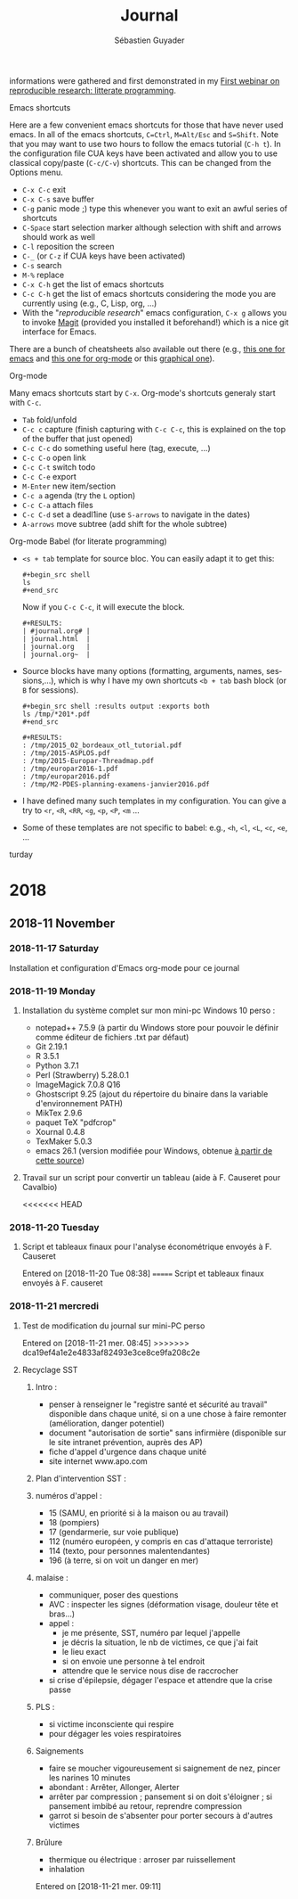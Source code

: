 ﻿# -*- mode: org -*-
# -*- coding: utf-8 -*-
#+STARTUP: overview indent inlineimages logdrawer
#+TITLE:       Journal
#+AUTHOR:      Sébastien Guyader
#+LANGUAGE:    en
#+TAGS: LIG(L) HOME(H) Europe(E) Blog(B) noexport(n) Stats(S)
#+TAGS: Epistemology(E) Vulgarization(V) Teaching(T) R(R) OrgMode(O) Python(P)
#+EXPORT_SELECT_TAGS: Blog
#+OPTIONS:   H:3 num:t toc:t \n:nil @:t ::t |:t ^:t -:t f:t *:t <:t
#+OPTIONS:   TeX:t LaTeX:nil skip:nil d:nil todo:t pri:nil tags:not-in-toc
#+EXPORT_SELECT_TAGS: export
#+EXPORT_EXCLUDE_TAGS: noexport
#+COLUMNS: %25ITEM %TODO %3PRIORITY %TAGS
#+SEQ_TODO: TODO(t!) STARTED(s!) WAITING(w@) APPT(a!) | DONE(d!) CANCELLED(c!) DEFERRED(f!)
informations were gathered and first demonstrated in my [[https://github.com/alegrand/RR_webinars/blob/master/1_replicable_article_laboratory_notebook/index.org][First
webinar on reproducible research: litterate programming]].
***** Emacs shortcuts
Here are a few convenient emacs shortcuts for those that have never
used emacs. In all of the emacs shortcuts, =C=Ctrl=, =M=Alt/Esc= and
=S=Shift=.  Note that you may want to use two hours to follow the emacs
tutorial (=C-h t=). In the configuration file CUA keys have been
activated and allow you to use classical copy/paste (=C-c/C-v=)
shortcuts. This can be changed from the Options menu.
  - =C-x C-c= exit
  - =C-x C-s= save buffer
  - =C-g= panic mode ;) type this whenever you want to exit an awful
    series of shortcuts
  - =C-Space= start selection marker although selection with shift and
    arrows should work as well
  - =C-l= reposition the screen
  - =C-_= (or =C-z= if CUA keys have been activated)
  - =C-s= search
  - =M-%= replace
  - =C-x C-h= get the list of emacs shortcuts
  - =C-c C-h= get the list of emacs shortcuts considering the mode you are
    currently using (e.g., C, Lisp, org, ...)
  - With the "/reproducible research/" emacs configuration, ~C-x g~ allows
    you to invoke [[https://magit.vc/][Magit]] (provided you installed it beforehand!) which
    is a nice git interface for Emacs.
  There are a bunch of cheatsheets also available out there (e.g.,
  [[http://www.shortcutworld.com/en/linux/Emacs_23.2.1.html][this one for emacs]] and [[http://orgmode.org/orgcard.txt][this one for org-mode]] or this [[http://sachachua.com/blog/wp-content/uploads/2013/05/How-to-Learn-Emacs-v2-Large.png][graphical one]]).
***** Org-mode
  Many emacs shortcuts start by =C-x=. Org-mode's shortcuts generaly
  start with =C-c=.
  - =Tab= fold/unfold
  - =C-c c= capture (finish capturing with =C-c C-c=, this is explained on
    the top of the buffer that just opened)
  - =C-c C-c= do something useful here (tag, execute, ...)
  - =C-c C-o= open link
  - =C-c C-t= switch todo
  - =C-c C-e= export
  - =M-Enter= new item/section
  - =C-c a= agenda (try the =L= option)
  - =C-c C-a= attach files
  - =C-c C-d= set a deadl1ine (use =S-arrows= to navigate in the dates)
  - =A-arrows= move subtree (add shift for the whole subtree)
***** Org-mode Babel (for literate programming)
  - =<s + tab= template for source bloc. You can easily adapt it to get
    this:
    #+BEGIN_EXAMPLE
      #+begin_src shell
      ls
      #+end_src
    #+END_EXAMPLE
    Now if you =C-c C-c=, it will execute the block.
    #+BEGIN_EXAMPLE
  #+RESULTS:
  | #journal.org# |
  | journal.html  |
  | journal.org   |
  | journal.org~  |
    #+END_EXAMPLE
  
  - Source blocks have many options (formatting, arguments, names,
    sessions,...), which is why I have my own shortcuts =<b + tab= bash
    block (or =B= for sessions).
    #+BEGIN_EXAMPLE 
  #+begin_src shell :results output :exports both
  ls /tmp/*201*.pdf
  #+end_src

  #+RESULTS:
  : /tmp/2015_02_bordeaux_otl_tutorial.pdf
  : /tmp/2015-ASPLOS.pdf
  : /tmp/2015-Europar-Threadmap.pdf
  : /tmp/europar2016-1.pdf
  : /tmp/europar2016.pdf
  : /tmp/M2-PDES-planning-examens-janvier2016.pdf
    #+END_EXAMPLE
  - I have defined many such templates in my configuration. You can
    give a try to =<r=, =<R=, =<RR=, =<g=, =<p=, =<P=, =<m= ...
  - Some of these templates are not specific to babel: e.g., =<h=, =<l=,
    =<L=, =<c=, =<e=, ...
turday

* 2018
** 2018-11 November
*** 2018-11-17 Saturday
Installation et configuration d'Emacs org-mode pour ce journal
*** 2018-11-19 Monday
**** Installation du système complet sur mon mini-pc Windows 10 perso :
- notepad++ 7.5.9 (à partir du Windows store pour pouvoir le définir
  comme éditeur de fichiers .txt par défaut)
- Git 2.19.1
- R 3.5.1
- Python 3.7.1
- Perl (Strawberry) 5.28.0.1
- ImageMagick 7.0.8 Q16
- Ghostscript 9.25 (ajout du répertoire du binaire dans la variable
  d'environnement PATH)
- MikTex 2.9.6
- paquet TeX "pdfcrop"
- Xournal 0.4.8
- TexMaker 5.0.3
- emacs 26.1 (version modifiée pour Windows, obtenue [[https://vigou3.gitlab.io/emacs-modified-windows/][à partir de cette
  source]])
**** Travail sur un script pour convertir un tableau (aide à F. Causeret pour Cavalbio)
<<<<<<< HEAD
*** 2018-11-20 Tuesday
**** Script et tableaux finaux pour l'analyse économétrique envoyés à F. Causeret
Entered on [2018-11-20 Tue 08:38]
=======
	Script et tableaux finaux envoyés à F. causeret
*** 2018-11-21 mercredi
**** Test de modification du journal sur mini-PC perso
Entered on [2018-11-21 mer. 08:45]
>>>>>>> dca19ef4a1e2e4833af82493e3ce8ce9fa208c2e
**** Recyclage SST

***** Intro :

	- penser à renseigner le "registre santé et sécurité au travail" disponible dans chaque unité, si on a une chose à faire remonter (amélioration, danger potentiel)
	- document "autorisation de sortie" sans infirmière (disponible sur le site intranet prévention, auprès des AP)
	- fiche d'appel d'urgence dans chaque unité
	- site internet www.apo.com

***** Plan d'intervention SST :

***** numéros d'appel :
	- 15 (SAMU, en priorité si à la maison ou au travail)
	- 18 (pompiers)
	- 17 (gendarmerie, sur voie publique)
	- 112 (numéro européen, y compris en cas d'attaque terroriste)
	- 114 (texto, pour personnes malentendantes)
	- 196 (à terre, si on voit un danger en mer)

***** malaise :
	- communiquer, poser des questions
	- AVC : inspecter les signes (déformation visage, douleur tête et bras...)
	- appel :
		- je me présente, SST, numéro par lequel j'appelle
		- je décris la situation, le nb de victimes, ce que j'ai fait
		- le lieu exact
		- si on envoie une personne à tel endroit
		- attendre que le service nous dise de raccrocher
	- si crise d'épilepsie, dégager l'espace et attendre que la crise passe

***** PLS :
	- si victime inconsciente qui respire
	- pour dégager les voies respiratoires
	
***** Saignements
	- faire se moucher vigoureusement si saignement de nez, pincer les narines 10 minutes
	- abondant : Arrêter, Allonger, Alerter
	- arrêter par compression ; pansement si on doit s'éloigner ; si pansement imbibé au retour, reprendre compression
	- garrot si besoin de s'absenter pour porter secours à d'autres victimes
	
***** Brûlure
	- thermique ou électrique : arroser par ruissellement
	- inhalation
Entered on [2018-11-21 mer. 09:11]
